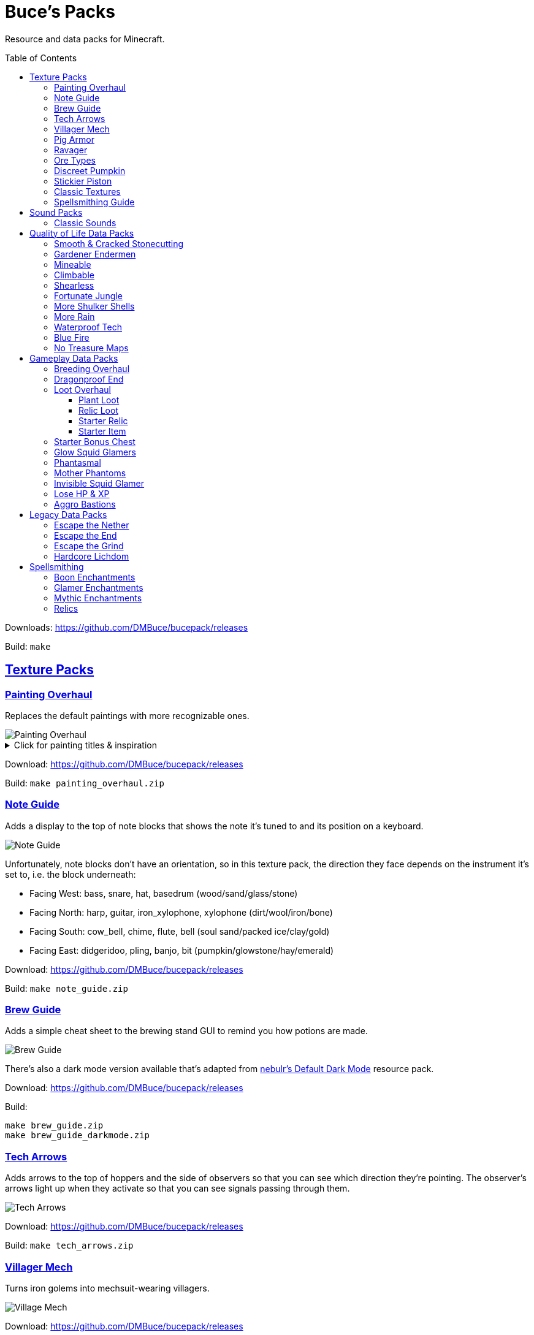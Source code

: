:toc: macro
:sectlinks: 2
:toclevels: 5

= Buce's Packs

Resource and data packs for Minecraft.

toc::[]

Downloads: https://github.com/DMBuce/bucepack/releases

Build: `make`

== Texture Packs

=== Painting Overhaul

Replaces the default paintings with more recognizable ones.

//image::https://i.imgur.com/pXPHqgO.png[Painting Overhaul]
image::https://i.imgur.com/WLFKdEM.png[Painting Overhaul]

//Below are the painting titles, organized by size,
//with links to their inspiration.

.Click for painting titles & inspiration
[%collapsible]
====
1x1 Paintings:

* https://en.wikipedia.org/wiki/Basket_of_Fruit_(Caravaggio)[Bowl of Fruit]
* https://en.wikipedia.org/wiki/The_Treachery_of_Images[Treachery of Tools]
* https://en.wikipedia.org/wiki/Campbell%27s_Soup_Cans[Beetroot Soup Can]
* https://en.wikipedia.org/wiki/Bliss_(image)[Windows Home Screen]
* https://en.wikipedia.org/wiki/Composition_with_Red_Blue_and_Yellow[Composition with Red, Blue and Yellow Wool]
* https://commons.wikimedia.org/wiki/File:Tableau_I,_by_Piet_Mondriaan.jpg[Wool Tableau I]
* https://commons.wikimedia.org/wiki/File:Piet_Mondriaan%2C_1921_-_Composition_en_rouge%2C_jaune%2C_bleu_et_noir.jpg[Composition in Red, Blue, Yellow, and Black Wool]

1x2 Paintings:

* https://en.wikipedia.org/wiki/Girl_with_a_Pearl_Earring[Llama With a Pearl Earring]
* https://en.wikipedia.org/wiki/The_Scream[The Ghast Scream]

2x1 Paintings:

* https://en.wikipedia.org/wiki/The_Starry_Night[Blocky Night]
* https://en.wikipedia.org/wiki/The_Dark_Side_of_the_Moon[Dark Side of the Moon]
* https://en.wikipedia.org/wiki/Impression,_Sunrise[Impression, Sunrise]
* https://en.wikipedia.org/wiki/World_1-1[World 1-1]
* https://en.wikipedia.org/wiki/Pac-Man[The Chase]

2x2 Paintings:

* https://en.wikipedia.org/wiki/Xu_Beihong[Galloping Horse]
* https://en.wikipedia.org/wiki/Xu_Beihong[Galloping Horse]
* https://en.wikipedia.org/wiki/American_Gothic[Testificate Gothic]
* https://en.wikipedia.org/wiki/Wanderer_above_the_Sea_of_Fog[Farlander Above the Sea of Fog]
* https://minecraft.gamepedia.com/Painting[Burning Skull]
* https://www.twoinchbrush.com/painting/night-light[Night Light]

4x2 Paintings:

* https://en.wikipedia.org/wiki/The_Great_Wave_off_Kanagawa[The Great Wave]

4x3 Paintings:

* https://en.wikipedia.org/wiki/The_Birth_of_Venus[Birth of Alex]
* https://en.wikipedia.org/wiki/The_Persistence_of_Memory[The Persistence of Inventory]

4x4 Paintings:

* https://en.wikipedia.org/wiki/The_Creation_of_Adam[Creation of Steve]
* https://en.wikipedia.org/wiki/Vitruvian_Man[The Ethonian Man]
* https://en.wikipedia.org/wiki/Brig_%22Mercury%22_Attacked_by_Two_Turkish_Ships[Brig Mercury]
====

Download: https://github.com/DMBuce/bucepack/releases

Build: `make painting_overhaul.zip`

=== Note Guide


Adds a display to the top of note blocks that shows the note it's tuned to
and its position on a keyboard.

image::https://i.imgur.com/Nb8e9mn.png[Note Guide]

Unfortunately, note blocks don't have an orientation, so in this texture pack,
the direction they face depends on the instrument it's set to, i.e. the
block underneath:

* Facing West: bass, snare, hat, basedrum (wood/sand/glass/stone)
* Facing North: harp, guitar, iron_xylophone, xylophone (dirt/wool/iron/bone)
* Facing South: cow_bell, chime, flute, bell (soul sand/packed ice/clay/gold)
* Facing East: didgeridoo, pling, banjo, bit (pumpkin/glowstone/hay/emerald)

Download: https://github.com/DMBuce/bucepack/releases

Build: `make note_guide.zip`

=== Brew Guide

Adds a simple cheat sheet to the brewing stand GUI to remind you how potions
are made.

image::https://i.imgur.com/hhyxHA2.png[Brew Guide]

There's also a dark mode version available that's adapted from
https://www.curseforge.com/minecraft/texture-packs/default-dark-mode[nebulr's Default Dark Mode]
resource pack.

Download: https://github.com/DMBuce/bucepack/releases

Build:

 make brew_guide.zip
 make brew_guide_darkmode.zip

=== Tech Arrows

Adds arrows to the top of hoppers and the side of observers so that you can
see which direction they're pointing. The observer's arrows light up when they
activate so that you can see signals passing through them.

image::https://i.imgur.com/EyBG6cG.png[Tech Arrows]

Download: https://github.com/DMBuce/bucepack/releases

Build: `make tech_arrows.zip`

=== Villager Mech

Turns iron golems into mechsuit-wearing villagers.

image::https://i.imgur.com/oF0MLK9.png[Village Mech]

Download: https://github.com/DMBuce/bucepack/releases

Build: `make villager_mech.zip`

=== Pig Armor

Adds iron armor to saddled pigs.

image::https://i.imgur.com/KA4glG4.png[Pig Armor]

This is an aesthetic change only,
it doesn't reduce the damage that pigs take.

Download: https://github.com/DMBuce/bucepack/releases

Build: `make pig_armor.zip`

=== Ravager

Moves the ravager's eyes to the side of its face.

image::https://i.imgur.com/bJEeUdc.png[Ravager]

Download: https://github.com/DMBuce/bucepack/releases

Build: `make ravager.zip`

=== Ore Types

Mixes classic ore textures with the modern ones introduced in 1.17 to provide
more variety in ore shapes.
Nether and deepslate ores are left unchanged, while stone ores use a simple,
classic-inspired aesthetic that pairs well with stone's clean texture.

image::https://i.imgur.com/G4xb3Q7.png[Ore Types]

Rather than simply reverting the stone ores to their 1.16 version,
this pack organizes them into "types" that determine the ore's shape.

* "Metallic" ores (Copper, Iron, Gold) are shaped like classic iron ore
* "Gemlike" ores (Redstone, Diamond, Emerald) use the old emerald shape
* "Lumpy" ores (Coal, Lapis) are shaped like modern coal ore

Download: https://github.com/DMBuce/bucepack/releases

Build: `make ore_types.zip`

=== Discreet Pumpkin

Makes the pumpkin helmet gui less obtrusive.

image::https://i.imgur.com/2RWgrPq.png[Discreet Pumpkin]

Download: https://github.com/DMBuce/bucepack/releases

Build: `make discreet_pumpkin.zip`

=== Stickier Piston

Makes the heads of sticky pistons more green.

image::https://i.imgur.com/b6jnTOt.png[Stickier Piston]

Download: https://github.com/DMBuce/bucepack/releases

Build: `make stickier_piston.zip`

=== Classic Textures

This is a series of texture packs that revert certain blocks and items to
an older version.

Classic Netherrack reverts netherrack to its bloody texture from before 1.14.

Classic Lava reverts lava to its less cheesy texture from before 1.5.

Classic Gravel reverts gravel to its beta texture from before 1.0.0.

Classic Lapis reverts the lapis block to its smooth texture from before 1.6.1.

Classic Rose reverts the poppy to its rose texture from before 1.7.2.

image::https://i.imgur.com/9o75jWL.png[Classic Blocks]

Classic Food reverts food to their outlined textures from before 1.4.2,
and adds outlines to some food that's been added to the game since then.

image::https://i.imgur.com/DorMwHO.png[Classic Food]

.Click for a list of retextured food items
[%collapsible]
====
* Apples
* Chicken
* Pork
* Beef
* Bread
* Potatoes
* Carrots
* Cookies
* Cod
* Salmon
* Pumpkin Pie
====

Download: https://github.com/DMBuce/bucepack/releases

Build:

 make classic_netherrack.zip
 make classic_lava.zip
 make classic_gravel.zip
 make classic_lapis.zip
 make classic_rose.zip
 make classic_food.zip

=== Spellsmithing Guide

Changes the smithing GUI to show that the left slot is where magic is
preserved and magic in the right slot gets destroyed. Intended for use with
datapacks that have <<spellsmithing>>.

image::https://i.imgur.com/DH6v35X.png[Spellsmithing Guide]

In addition, this pack contains textures for custom items in other datapacks
on this page. These textures will only show up if you have such datapacks
installed.

Download: https://github.com/DMBuce/bucepack/releases

Build: `make spellsmithing_guide.zip`

== Sound Packs

=== Classic Sounds

This is a series of sound packs that revert certain sounds to an older
version.

Classic Moo reverts cow noises to their old, derpy sounds.

Classic Twang reverts the arrow noise so it has a *twang* sound.

Classic Sploosh reverts water noise so it has a *sploosh* sound.

Classic Crunch reverts grass noise so it has a *crunch* sound when stepping on it.

Download: https://github.com/DMBuce/bucepack/releases

Build:

 make classic_moo.zip
 make classic_twang.zip
 make classic_sploosh.zip
 make classic_crunch.zip

== Quality of Life Data Packs

Simple data packs that make Minecraft life a little easier.

=== Smooth & Cracked Stonecutting

Adds smooth and cracked variants of blocks to the stonecutter.

image::https://i.imgur.com/vYQSLNB.png[Smooth & Cracked Stonecutting]

Download: https://github.com/DMBuce/bucepack/releases

Build: `make smooth_cracked_stonecutting.zip`

=== Gardener Endermen

Makes it so that endermen can't pick up blocks such as dirt and grass blocks,
and can pick up more plants and fungi.

All the blocks that endermen can pick up are listed
https://raw.githubusercontent.com/DMBuce/bucepack/master/data/minecraft/tags/blocks/enderman_holdable.json[here].

Download: https://github.com/DMBuce/bucepack/releases

Build: `make gardener_endermen.zip`

=== Mineable

In vanilla Minecraft, certain blocks like glass have no tool associated with
them, so their breaking speed is the same whether you're using your fist or a
tool or an Efficiency tool. This pack gives more blocks an associated tool.

.Click to see blocks with associated tools
[%collapsible]
====

Picks:

* Glass
* Stained Glass
* Glass Panes
* Tinted Glass
* Beacon
* Sea Lantern
* Glowstone
* Redstone Lamp
* Lever
* Smithing Table

Axes:

* Cactus
* Beds
* Skulls
* Heads
* Cakes
* Honeycomb Blocks
====

Download: https://github.com/DMBuce/bucepack/releases

Build: `make mineable.zip`

=== Climbable

Lets you climb chains and iron bars.

image::https://i.imgur.com/N0l5B2c.png[Climbable]

Download: https://github.com/DMBuce/bucepack/releases

Build: `make climbable.zip`

=== Shearless

Makes hoes able to harvest blocks that are normally obtained with shears.

image::https://i.imgur.com/7tN7Zij.png[Shearless]

Note that shears are still required to shear sheep, mooshroom, snow golems,
pumpkins, beehives, and bee nests.

This datapack is not compatible with other datapacks that modify the
loot tables of the blocks shown above.

Download: https://github.com/DMBuce/bucepack/releases

Build: `make shearless.zip`

=== Fortunate Jungle

Increases the drop rate of jungle saplings harvested with fortune hoes.
The table below summarizes the drop rates of jungle saplings with and without this pack,
as well as the drop rate of other saplings.

 Drop                     | Source        | No Fortune  | Fortune I     | Fortune II    | Fortune III  | Fortune IV+
 -------------------------+---------------+-------------+---------------+---------------+--------------+------------
 Vanilla Jungle Saplings  | Jungle Leaves | 2.5% (1⁄40) | 2.78% (1⁄36)  | 3.125% (1⁄32) | 4.17% (1⁄24) | 10% (1⁄10)
 Datapack Jungle Saplings | Jungle Leaves | 2.5% (1⁄40) | 3.125% (1⁄32) | 4.17% (1⁄24)  | 5% (1⁄20)    | 10% (1⁄10)
 Other Saplings           | Other Leaves  | 5% (1⁄20)   | 6.25% (1⁄16)  | 8.33% (1⁄12)  | 10% (1⁄10)   |

This datapack is not compatible with other datapacks that modify the Jungle
Leaves loot table.

Download: https://github.com/DMBuce/bucepack/releases

Build: `make fortunate_jungle.zip`

=== More Shulker Shells

Gives shulkers a chance to drop 2 shulker shells when killed with looting.
Higher levels increase the chance of two shells dropping, as shown in the
table below.

          |      Looting Level
          |---------------------------
 # Shells |  0  |   I   |  II   | III
 ---------+-----+-------+-------+-----
        0 | 50% | 37.0% | 10.9% |
        1 | 50% | 50%   | 50%   | 50%
        2 |     | 13.0% | 39.1% | 50%

This datapack is not compatible with other datapacks that modify the Shulker
loot table.

Download: https://github.com/DMBuce/bucepack/releases

Build: `make more_shulker_shells.zip`

=== More Rain

Adds a chance of rain overnight.

Whenever a player skips the night with a bed, there is an 11% chance of rain
that morning.

Download: https://github.com/DMBuce/bucepack/releases

Build: `make more_rain.zip`

=== Waterproof Tech

Makes redstone components waterproof.

image::https://i.imgur.com/mXfFuET.png[Waterproof Tech]

Note that rails are waterloggable since 1.17 and are not made waterproof by
this datapack. The image above is outdated.

Download: https://github.com/DMBuce/bucepack/releases

Build: `make waterproof_tech.zip`

=== Blue Fire

Lets you use blue shiny rocks to make blue fire.

image::https://i.imgur.com/paceJ4Z.png[Blue Fire]

Download: https://github.com/DMBuce/bucepack/releases

Build: `make blue_fire.zip`

=== No Treasure Maps

Replaces Treasure Maps with Hearts of the Sea in shipwreck chests as a workaround for an issue in
https://github.com/dmbuce/badlands-challenge#the-badlands-challenge[The Badlands Challenge].

Download: https://github.com/DMBuce/bucepack/releases

Build: `make no_treasure_maps.zip`

== Gameplay Data Packs

Data packs that open up new possibilities for things to do in the game.

=== Breeding Overhaul

Overhauls breeding mechanics for horses, donkeys, mules, and llamas.

In vanilla Minecraft, the traits of these animals (health for llamas; health,
speed, and jump strength for the rest) are determined by taking the
average of the parents and a randomly generated creature.

In this datapack, for each trait there is a 25% chance to use the vanilla
algorithm, a 50% chance to use one of the parents' trait (25% for each
parent), and a 25% chance to use a randomly generated trait.

Download: https://github.com/DMBuce/bucepack/releases

Build: `make breeding_overhaul.zip`

=== Dragonproof End

Makes the Enderdragon phase through all blocks found in the end. In addition
to the magenta glass and banners found in End Cities, this pack makes other
magenta blocks dragonproof as well.

The additional dragonproofed blocks are listed
https://raw.githubusercontent.com/DMBuce/bucepack/master/data/minecraft/tags/blocks/dragon_immune.json[here].
Many of them are shown below.

image::https://i.imgur.com/c7kQFcp.png[Dragonproof Blocks]

Download: https://github.com/DMBuce/bucepack/releases

Build: `make dragonproof.zip`

=== Loot Overhaul

Overhauls the vanilla loot tables to make early-to-midgame exploration more
exciting. Many, though not all, of the loot changes are described below.

Saddles, horse armor, nametags and leads are craftable and removed from the
loot tables to make room for other loot. This is to avoid changing the rarity
of some entries like ore ingots. Nearly all loot table entries added by this
pack are replacements for the entries that it removes.

//image::https://i.imgur.com/cSZtkTY.png[Saddle Recipe]
//image::https://i.imgur.com/cMT90oB.png[Name Tags]
//image::https://i.imgur.com/2rd1ZdZ.png[Iron Horse Armor]
//image::https://i.imgur.com/A1nTNnK.png[Gold Horse Armor]
//image::https://i.imgur.com/842M2eK.png[Diamond Horse Armor]
//image::https://i.imgur.com/uKTapeF.png[Snout Banner Pattern]
image::https://i.imgur.com/nJSQphs.png[Recipes]

Bonus spawn chests generate a more limited and curated set of starter items
designed to jumpstart the tree-punching phase of a fresh world:
3-5 cobble, 3-5 logs, and 2-3 bread. Additional items can be added to the
bonus spawn chest with one or more <<starter-item,Starter Item>>
datapacks, or the <<starter-relic,Starter Relic>> datapack.

Food loot is themed according to the structure it spawns in.
To give a few examples:
Underground structures have potatoes and carrots.
Villager and illager structures have pie, cookies, and cake.
Ocean chests have salmon and cod.
Desert and jungle temples occasionally have honey.

More chests spawn music discs, and it's possible to find every music disc in a
chest instead of just Cat and 13.

Some chests have custom explorer maps that lead to other structures. For
example, Woodland Mansion chests have a chance to spawn a Reconnaissance Map
that leads to a Pillager Outpost, and the chest in the outpost has a chance to
spawn a Swamp Exploration Map that leads to a Witch Hut. Maps found in Nether
Fortresses lead to Piglin Bastions, and vice versa. End City chests have a
chance to spawn a map leading to another End City. Maps leading to Jungle
Temples can generate in Stronghold Libraries. And so on.

End Cities generate only diamond gear rather than a mix of diamond and iron,
and Woodland Mansions can rarely generate a conduit, beacon, or shulker box.

Enchanted books in most loot tables spawn with a 50% chance to be enchanted
with multiple enchants instead of a single random enchant. Enchanted
books found in libraries and map rooms have the other 50% spawn as a
treasure enchant instead of a single random enchant.

The soul speed books and gear normally found in nether chests have a
random treasure enchant instead. More nether chests have such books. Note that
books obtained through bartering still generate with Soul Speed 100% of the
time.

Most armor & tools are enchanted at an enchantment level determined by the
area the structure spawns in. Aboveground structures have gear enchanted at
levels 15-20, underground and ocean structures at levels 20-25, nether
structures at levels 25-30, and end structures at levels 25-39.

This datapack is not compatible with other datapacks that modify the chest or
fishing loot tables.

Download: https://github.com/DMBuce/bucepack/releases

Build: `make loot_overhaul.zip`

==== Plant Loot

This is an addon pack for the <<loot-overhaul,Loot Overhaul>> datapack that
adds plant resources that you haven't used yet to the End City and Woodland
Mansion loot tables. Such resources include everything from
berries, wheat seeds and potatoes to cactus, bamboo, and rose bushes. If you
haven't eaten, planted, or otherwise used one of the items shown below, you
have a chance to find it in End City and Woodland Mansion chests.

image::https://i.imgur.com/gUnJW5S.png[Treasure Seeds]

Download: https://github.com/DMBuce/bucepack/releases

Build: `make loot_overhaul.zip`

Known Issues: Due to limitations in how Minecraft loot tables work, if you
uninstall this pack and want to continue using Loot Overhaul, plant loot
will continue to generate until you
run `/function bucepack:loot_overhaul/disable/plant_loot`

==== Relic Loot

This is an addon pack for the
<<loot-overhaul,Loot Overhaul>>
datapack that adds <<Relics>> to chest loot. The chance varies depending on
the type of loot chest.

.Click for a summary of relic loot spawn chance
[%collapsible]
====
* 1/50 chance: Woodland Mansion chests
* 1/500 chance: Abandonded Mineshaft chests, Bastion Treasure chests, Desert
  Pyramid chests, Jungle Temple chests, Shipwreck Treasure chests, Armorer
  chests, Toolsmith chests, and Weaponsmith chests
* 1/1,000 chance: Most other chests
====

Download: https://github.com/DMBuce/bucepack/releases

Build: `make relic_loot.zip`

Known Issues: Due to limitations in how Minecraft loot tables work, if you
uninstall this pack and want to continue using Loot Overhaul, relic loot
will continue to generate until you
run `/function bucepack:loot_overhaul/disable/relic_loot`

==== Starter Relic

This is an addon pack for the <<loot-overhaul,Loot Overhaul>> datapack that
adds a random <<relics,Relic>> to the bonus spawn chest.

If any other <<starter-item,Starter Item>> datapacks are installed,
the starter relic is generated in addition to the starter item added by
those packs.

Download: https://github.com/DMBuce/bucepack/releases

Build: `make starter_relic.zip`

Known Issues: Due to limitations in how Minecraft loot tables work, if you
uninstall this pack and are using Loot Overhaul in conjunction with a datapack
such as <<starter-spawn-chest,Starter Bonus Chest>> that adds new spawn chests
to the world, relics will continue to generate in bonus spawn chests until you
run `/function bucepack:loot_overhaul/disable/starter_relic`

==== Starter Item

This is a series of addon packs for the
<<loot-overhaul,Loot Overhaul>>
datapack. Each pack adds one additional item to the bonus spawn chest.

Starter Bed adds a Red Bed to the bonus spawn chest.

Starter Book adds a Book & Quill to the bonus spawn chest.

Starter Bucket adds a Bucket to the bonus spawn chest.

Starter Map adds a Map to the bonus spawn chest.

Starter Shulker adds a Shulker Box to the bonus spawn chest.

If several of these packs are installed, the bonus chest will spawn one
starter item chosen at random.

Download: https://github.com/DMBuce/bucepack/releases

Build:

 make starter_bed.zip
 make starter_book.zip
 make starter_bucket.zip
 make starter_map.zip
 make starter_shulker.zip

=== Starter Bonus Chest

Adds a bonus spawn chest to each player's
inventory the first time they join the world.

Download: https://github.com/DMBuce/bucepack/releases

Build: `make starter_bonus_chest.zip`

=== Glow Squid Glamers

Adds custom enchantments that drop from glow squid and can be used to
give armor stands minor illusory effects.

Glow squid with the glowing status effect that die have a chance to drop a
glow ink sac with one or more custom glamer enchantments on it. The
enchantments can be applied to armor stands in the smithing table to give them
minor illusory effects. The illusions are incredibly convincing and can be
interacted with as if they are real, but they're destroyed when the armor
stand or item frame is broken.

Each enchantment makes an armor stand's base invisible, gives it illusory
arms, and provides one other effect.

.Click for a summary of armor stand glamers
[%collapsible]
====
* **Glamer of Shrinking**: Makes the armor stand appear smaller
* **Glamer of the Default Pose**: Gives the "default_pose" from bedrock edition (no effect)
* **Glamer of No Pose**: Gives "no_pose" from bedrock edition
* **Glamer of the Solemn**: Gives the "solemn_pose" from bedrock edition
* **Glamer of the Gesture**: Gives the "athena_pose" from bedrock edition
* **Glamer of Brandishing**: Gives the "brandish_pose" from bedrock edition
* **Glamer of Honor**: Gives the "honor_pose" from bedrock edition
* **Glamer of Entertaining**: Gives the "entertain_pose" from bedrock edition
* **Glamer of the Salute**: Gives the "salute_pose" from bedrock edition
* **Glamer of the Hero**: Gives the "hero_pose" from bedrock edition
* **Glamer of Riposte**: Gives the "riposte_pose" from bedrock edition
* **Glamer of the Zombie**: Gives the "zombie_pose" from bedrock edition
* **Glamer of the Rightward Cancan**: Gives the "cancan_a_pose" from bedrock edition
* **Glamer of the Leftward Cancan**: Gives the "cancan_b_pose" from bedrock edition
====

If you install this data pack as a resource pack, armor stands with poses will
have an appropriate item texture in the inventory

image::https://i.imgur.com/UMqUu72.png[Glow Squid Glamers]

This pack is a companion to the <<phantasmal,Phantasmal>> and
<<invisible-squid-glamer,Invisible Squid Glamer>> datapacks,
each of which let you obtain an enchantment that makes item frames invisible.

Download: https://github.com/DMBuce/bucepack/releases

Build: `make glow_squid_glamers.zip`

=== Phantasmal

Makes phantoms more phantasmal.

When a phantom hits a player, its body turns invisible, and only its eyes and
a faint trail of smoke coming off its wingtips can be seen.

When an invisible phantom hits a player, it disappears with a shriek in a puff
of smoke.

When a player hits a phantom, all nearby phantoms turn visible.

All the above effects only apply to phantoms in the overworld.

A Phantom Membrane can be crafted with an End Rod to make a pure Light item.

In addition, phantoms killed by a player have a chance to drop a membrane with
Glamer of Invisibility, an enchantment that can be applied to an item
frame in the smithing table to make an invisible item frame.

image::https://i.imgur.com/n6TAzur.png[Phantasmal]

If you install this data pack as a resource pack, invisible item frames will
have a translucent item texture in the inventory, and light will have a
different texture.

This pack is a companion to the <<mother-phantoms,Mother Phantoms>> datapack,
which adds more corporeal phantoms to The End; and the
<<glow-squid-glamers,Glow Squid Glamers>> datapack, which lets you obtain
armor stand glamers from glow squid.

Download: https://github.com/DMBuce/bucepack/releases

Build: `make phantasmal.zip`

Known Issues: The Glamer of Invisibility can't be applied to armor stands
because of https://bugs.mojang.com/browse/MC-66068[this works-as-intended bug]
that prevents invisible armor stands from being broken.

=== Mother Phantoms

Adds phantom bosses to The End.

When a player uses Ender Crystals to summon the Ender Dragon,
up to three Mother Phantoms spawn with it.
One Mother Phantom spawns the first time the dragon is summoned, two
spawn the second time, and three Mother Phantoms spawn for each subsequent
dragon fight.

//image::https://i.imgur.com/d4lDWos.png[Mother Phantoms]
image::https://i.imgur.com/QKFth7u.png[Mother Phantoms]

Mother Phantoms are larger than normal, deal extra damage, and have extra health.
Whenever a player hits a Mother Phantom,
each Mother Phantom has a 25% chance to spawn a normal phantom.

When they die, Mother Phantoms have a chance to drop their head or lime dye
enchanted with Boon of Unsleeping and Boon of Vitality. When applied to a
cat's collar, Boon of Unsleeping toggles whether phantoms are allowed to spawn
due to insomnia. When applied to a pet's collar or a sheep, Boon of Vitality
gives the animal 5 extra hearts.

Mother Phantoms is a companion pack to the <<phantasmal,Phantasmal>> datapack,
which makes phantoms in the Overworld more incorporeal.

Download: https://github.com/DMBuce/bucepack/releases

Build: `make mother_phantoms.zip`

=== Invisible Squid Glamer

Squid (but not glow squid) with invisibility that die have a chance to drop
ink with Glamer of Invisibility, an enchantment that can be applied to an item
frame in the smithing table to make an invisible item frame.

If you install this data pack as a resource pack, invisible item frames will
have a translucent item texture in the inventory

This pack is a companion to the
<<glow-squid-glamers,Glow Squid Glamers>> datapack, which lets you obtain
armor stand glamers from glow squid.

Download: https://github.com/DMBuce/bucepack/releases

Build: `make invis_squid_glamer.zip`

Known Issues: The Glamer of Invisibility can't be applied to armor stands
because of https://bugs.mojang.com/browse/MC-66068[this works-as-intended bug]
that prevents invisible armor stands from being broken.

=== Lose HP & XP

Once any player enters the nether, all players stop healing from food.

Once the dragon or wither have been defeated, players stop losing their items
when they die, and lose all XP when they die. The XP does not drop as orbs.

Download: https://github.com/DMBuce/bucepack/releases

Build: `make lose_hp_xp.zip`

=== Aggro Bastions

Makes piglins hostile when you break blocks that bastions are made out of.

Download: https://github.com/DMBuce/bucepack/releases

Build: `make aggro_bastions.zip`

== Legacy Data Packs

These data packs haven't been updated for the most recent version of
Minecraft.
They also all happen to access NBT data a lot and run commands every tick,
which means they're not optimized very well yet.
Lower end devices might have trouble running them.

=== Escape the Nether

A 1.16.x survival challenge that starts you in the Nether.
The overworld is inaccessible to you until you defeat the wither.
Until you do that, you'll respawn in the Nether in a cage made of fungus and
netherbrick.

//image::[Escape the Nether]

Download: https://github.com/DMBuce/bucepack/releases

Build: `make escape_nether.zip`

=== Escape the End

A 1.16.x survival challenge that starts you in The End.
The overworld is inaccessible to you until you defeat the dragon and obtain
elytra -- but not necessarily in that order. Until you do those two things,
you'll respawn on The End platform with slimestone materials in your inventory
that you can use to travel to the outer end islands.

//image::[Escape the End]

If you want to use this pack and Escape the Nether to play minecraft in
reverse, i.e. if you want to beat The End to gain access to the Nether and
then beat the Nether to gain access to the overworld, install them both in the
usual way and then run these commands:

    /datapack disable "file/escape_end.zip"
    /datapack enable "file/escape_end.zip" after "file/escape_nether.zip"

Download: https://github.com/DMBuce/bucepack/releases

Build: `make escape_end.zip`

=== Escape the Grind

The two data packs above, Escape the Nether and Escape the End, provide a
survival experience outside the overworld with a bare minimum of
additions to make the game still playable. Part of the challenge is
that normal parts of the game aren't available to you. For example, ranged
combat is not possible using only materials found in The End, and enchanting
isn't possible using only materials found in the Nether.

Escape the Grind is a 1.16.x addon data pack that's designed to reduce the grind of,
and add possibilities to, a Nether-only or End-only survival experience.

Changes that facilitate survival in Nether:

* You're given a saddle and a mushroom on a stick whenever you respawn
* Grindstones can be crafted using a polished blackstone slab
* There's a chance that crying obsidian will drop lapis when broken

Changes that facilitate survival in The End:

* In addition to slimestone materials, you're given TNT whenever you respawn
* While holding ender pearls in both your main hand and offhand, purple
  particles indicate you're looking in the direction of an end city and sandy
  particles indicate you're looking within 90 degrees of one
* End city loot includes fireworks and enchanted crossbows

//image::[Escape the Grind]

Download: https://github.com/DMBuce/bucepack/releases

Build: `make escape_grind.zip`

=== Hardcore Lichdom

Hardcore Lichdom is a 1.16.x challenge datapack designed for hardcore mode.  With
this pack, players who conquer the Illagers, the Ocean, the Wither, and The
End without dying can gain immortality and keep their world forever.
Advancements document the basics of the data pack. For more comprehensive
documentation, read on.

When you die in minecraft hardcore mode you are given the
option to spectate the world as a ghost. If you use rare materials to perform
the proper rituals, you can cheat death and become a lich, a powerful
undead that can use a phylactery pedestal to regenerate your body and restore
your ghost form to life.

To become a lich, you will need:

* Totem of Undying
* Dry Sponge
* Trident with Loyalty III
* Cauldron
* Dragon Head
* Beacon

image::https://i.imgur.com/dxgHI3n.png[Hardcore Lichdom]

Make sure the cauldron has water in it, then throw the totem, sponge, and
loyalty trident in to turn the totem into a phylactery. Place the dragon head
on top of the beacon, then throw the phylactery on top of the dragon head to
create a phylactery pedestal.

image::https://i.imgur.com/a04jraC.png[Phylactery Pedestal]

Choose the location for your phylactery pedestal carefully with the following
in mind:

* The pedestal block can't be moved or destroyed once created
* The phylactery item can't despawn or be picked up, but it's otherwise a
  normal item that can be destroyed by fire and explosions
* You may want to shield the phylactery pedestal from the sun so you aren't
  affected by its debilitating effects when you respawn (see below)

Once the phylactery pedestal is built, you will need a magic user's help to
become a lich. Simply convince a witch to kill you with magic damage, and
lichdom is yours. Once the witch kills you, your ghost form will be able to
obtain a new body at the phylactery pedestal.

Lichdom has the following consequences and benefits:

* Direct sunlight poisons you
* Undead won't attack you
* Food rots in your hands
* For sustenance, you must steal necromantic energy from other undead by
  damaging them
* Some animals transform when they're near you -- bats become vampiric,
  rabbits become rabid, and turtles become more turtley

In addition, as a lich you can gain different sets of abilities, called
"forms", by killing certain animals. The animal forms available to you are
described below, and replace the lich powers described above. To revert to
lich form, you can either kill a villager or die and regenerate your body at a
pedestal.

**Form of the Vampire**: Kill a bat to obtain this form

* Wings burst from your back, destroying anything in your chestplate slot
* Direct sunlight withers you
* You have Night Vision and Regeneration
* Undead won't attack you unless they're under the power of a lich
* Food rots in your hands
* For sustenance, you must drink blood from creatures by damaging them
* Bats become vampiric when they're near you

**Form of the Werebunny**: Kill a rabbit to obtain this form

* Your body grows fur and powerful muscles, destroying anything in your
  chestplate slot
* Direct moonlight increases your speed and makes you ravenously hungry
* You have Strength and Jump Boost II
* You can eat only carrots and raw meat for sustenance
* All other food rots in your hands
* Rabbits become rabid when they're near you

**Form of the Turtle**: Kill a turtle to obtain this form

* You grow a turtle shell, destroying anything in your helmet slot
* You die if your shell breaks
* You have Slowness, Dolphin's Grace, and Resistance III
* You can eat only dried kelp for sustenance
* All other food rots in your hands
* Turtles become more turtley when they're near you

Download: https://github.com/DMBuce/bucepack/releases

Build: `make lichdom.zip`

Known Issues:

* This pack uses teams and is incompatible with other data packs that use
  teams
* Sunlight and moonlight affect players even when it's raining or snowing
  because Java edition does not have a `/weather query` command
* Food that rots will always produce either two rotten flesh or one
  poisonous potato because preserving stack sizes with `/replaceitem` is only
  possible with hacky shulker box workarounds
* If a player in turtle form dies from their shell breaking, other players who
  die in the same tick will have their death messages suppressed

== Spellsmithing

Spellsmithing is the process of working magical enchantments onto an item in
the smithing table.
It works a little differently than traditional Minecraft smithing.

Both forms of smithing preserve the magic of the item in the left input slot,
and destroy any magic on the item in the right output slot.
So in order to preserve the magic of an enchanted upgrade item, it needs to go
in the left slot with the tool on the right, and the order is reversed compared to
traditional smithing.

It can be a bit confusing and counterintuitive at first, but just remember that
the magic that you want to preserve is what goes in the left slot.
The <<spellsmithing-guide,Spellsmithing Guide>> resource pack can help with that.
It can also be useful to shift-click items into the smithing GUI, which will
always put the item into the correct slot.

=== Boon Enchantments

Boons are a type of enchantment that work a little differently
from normal enchantments. They are a bit unintuitive and finnicky due to
magic's unpredictable nature.

Like all enchantments, boons magically augment the tool they enchant.
Like most enchantments, they're destroyed when a tool is repaired in the
crafting grid.

Like curses, boons can't be removed in the grindstone,
and their tooltip text isn't white like normal enchantments. Unlike curses,
their tooltip isn't red.

Like treasure enchantments, boons can't be obtained from the enchanting table,
and must be found in the world.

Unlike other enchantments, boons can't be obtained from trading
and aren't found on books. Instead, they are usually
found on small items such as shards, trinkets, gems, or nuggets. To put the
boon on a tool, it needs to be worked in the smithing table.

When combining tools in the anvil, a boon in the left slot will be preserved
and a boon in the right slot will be destroyed. Applying ingots or enchanted
books with the anvil works normally.

Boons also don't give items a shimmering enchantment sheen,
and their item tooltip text is light green by default.
Boons with these light green tooltips require a datapack to obtain and apply
to a tool, but they continue to function even without a datapack.

=== Glamer Enchantments

Glamers are enchantments added by the <<phantasmal,Phantasmal>>,
<<glow-squid-glamers,Glow Squid Glamers>>, and
<<invisible-squid-glamer,Invisible Squid Glamer>> datapacks
that can be applied to item frames and/or armor
stands in the smithing table to give them illusory effects such as
invisibility or fake arms. The illusions are incredibly convincing and can be
interacted with as if they are real, but they're destroyed when the armor
stand is broken.

Glamers are identical to boons in all other ways.

=== Mythic Enchantments

Mythic enchantments are boons with tooltips that are light blue instead of
green. Their effects are often more powerful and/or complex than a typical
boon, and require a datapack to function.

If the datapack is uninstalled, or if it's incompatible with the version of
Minecraft you're using (e.g. because you upgraded Minecraft and not the
datapack), mythic enchantments continue to display their tooltip, but their
effects cease to work and become mere myths.

//Below is a summary of mythic enchantments and the datapacks they can be found in.
//
//**Seeker's Scope**:
//
//**Ephemeral Wings of Cloaking**:

=== Relics

Relics are powerful items added by the <<starter-item,Starter Relic>>
and/or <<relic-loot,Relic Loot>> datapacks.

A relic is a shard, trinket, or gem with impossible magic -- either a boon
enchantment, some combination of mutually exclusive enchantments, or an
enchantment that can be put on a tool that normally couldn't have it.

.Click for a summary of relics
[%collapsible]
====

**Relic of Knockback**: a piece of flint with Knockback V that can be
applied to a shovel or hoe

**Relic of Endlessness**: a stick with Infinity and Mending that can be
applied to a bow

**Relic of Vitality**: a glistering melon with Boon of Vitality, a custom
enchantment that can be applied to a netherite chestplate to give five extra
hearts

**Relic of Speed**: a rabbit's foot with Boon of Speed, a custom enchantment
that can be applied to leather leggings to give a persistent Speed II effect

**Relic of Smiting**: a bone with Sharpness IV and Smite IV that can be
applied to a sword or axe

**Relic of Sharpness**: a diamond with Sharpness V that can be applied to a
pickaxe

**Relic of Quickness**: a prismarine shard with Boon of Quickness, a
custom enchantment that that can be applied to a trident to give increased
attack speed

**Relic of Frost and Flood**: a prismarine crystal with Frost Walker II and
Depth Strider III that can be applied to golden boots

**Relic of Protection**: a scute with Protection IV and Blast Protection II
that can be applied to a turtle shell

**Relic of Striding**: a sugar cube with Depth Strider III and Feather
Falling IV that can be applied to horse armor

**Relic of Projectile Protection**: a piece of leather with Projectile
Protection II that can be applied to elytra

====

////

TO DO AFTER MINECRAFT UPDATES
=============================

Merge loot table changes with Loot Overhaul
Add new food to relic predicate
Add new plants to Gardener Endermen and Shearless packs
Add new ores to Ore Types
Add new End blocks to Dragonproof
Add new potions to Brewing Guide
Add new hostile mobs to beheading loot table
Add new smooth & cracked blocks to stonecutter

HOW TO UPDATE LOOT TABLES AFTER MINECRAFT UPDATES
=================================================

Extract the necessary folders from the new jar

 mkdir 1.17
 cd 1.17
 jar xf ~/.minecraft/versions/1.17/1.17.jar assets data
 cd ..

Copy new loot tables to orig.new folder

 mkdir data/minecraft/loot_tables/orig.new
 rsync -av 1.17.jar/data/minecraft/loot_tables/{gameplay,chests} data/minecraft/loot_tables/orig.new/
 cd data/minecraft/loot_tables

Convert the original tables from YAML to JSON

 find orig -name \*.yaml -exec ./yaml2json {} +

Compare the new and old tables using diff

 diff -ruU10 orig orig.new/ | grep -v '^Only in' | vim -

If diff complains about newlines, append newlines to the new tables

 find orig.new/ -name \*.json | while read file; do echo >> "$file"; done

Edit the loot table template or what-have-you to update whatever formatting
changes Mojang made to the JSON

 vim loot_table.j2 

Repeat important steps as necessary

 find orig -name \*.yaml -exec ./yaml2json {} +
 diff -ruU10 orig orig.new/ | grep -v '^Only in' | vim -
 vim loot_table.j2 

Commit changes in the usual way

////
